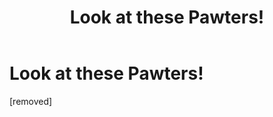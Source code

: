 #+TITLE: Look at these Pawters!

* Look at these Pawters!
:PROPERTIES:
:Author: Yomigo2
:Score: 1
:DateUnix: 1602573158.0
:DateShort: 2020-Oct-13
:FlairText: Discussion
:END:
[removed]

